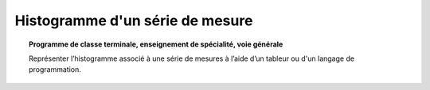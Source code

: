================================
Histogramme d'un série de mesure
================================

.. topic:: Programme de classe terminale, enseignement de spécialité, voie générale

   Représenter l’histogramme associé à une série de mesures à l’aide d’un tableur ou d'un langage de programmation.
